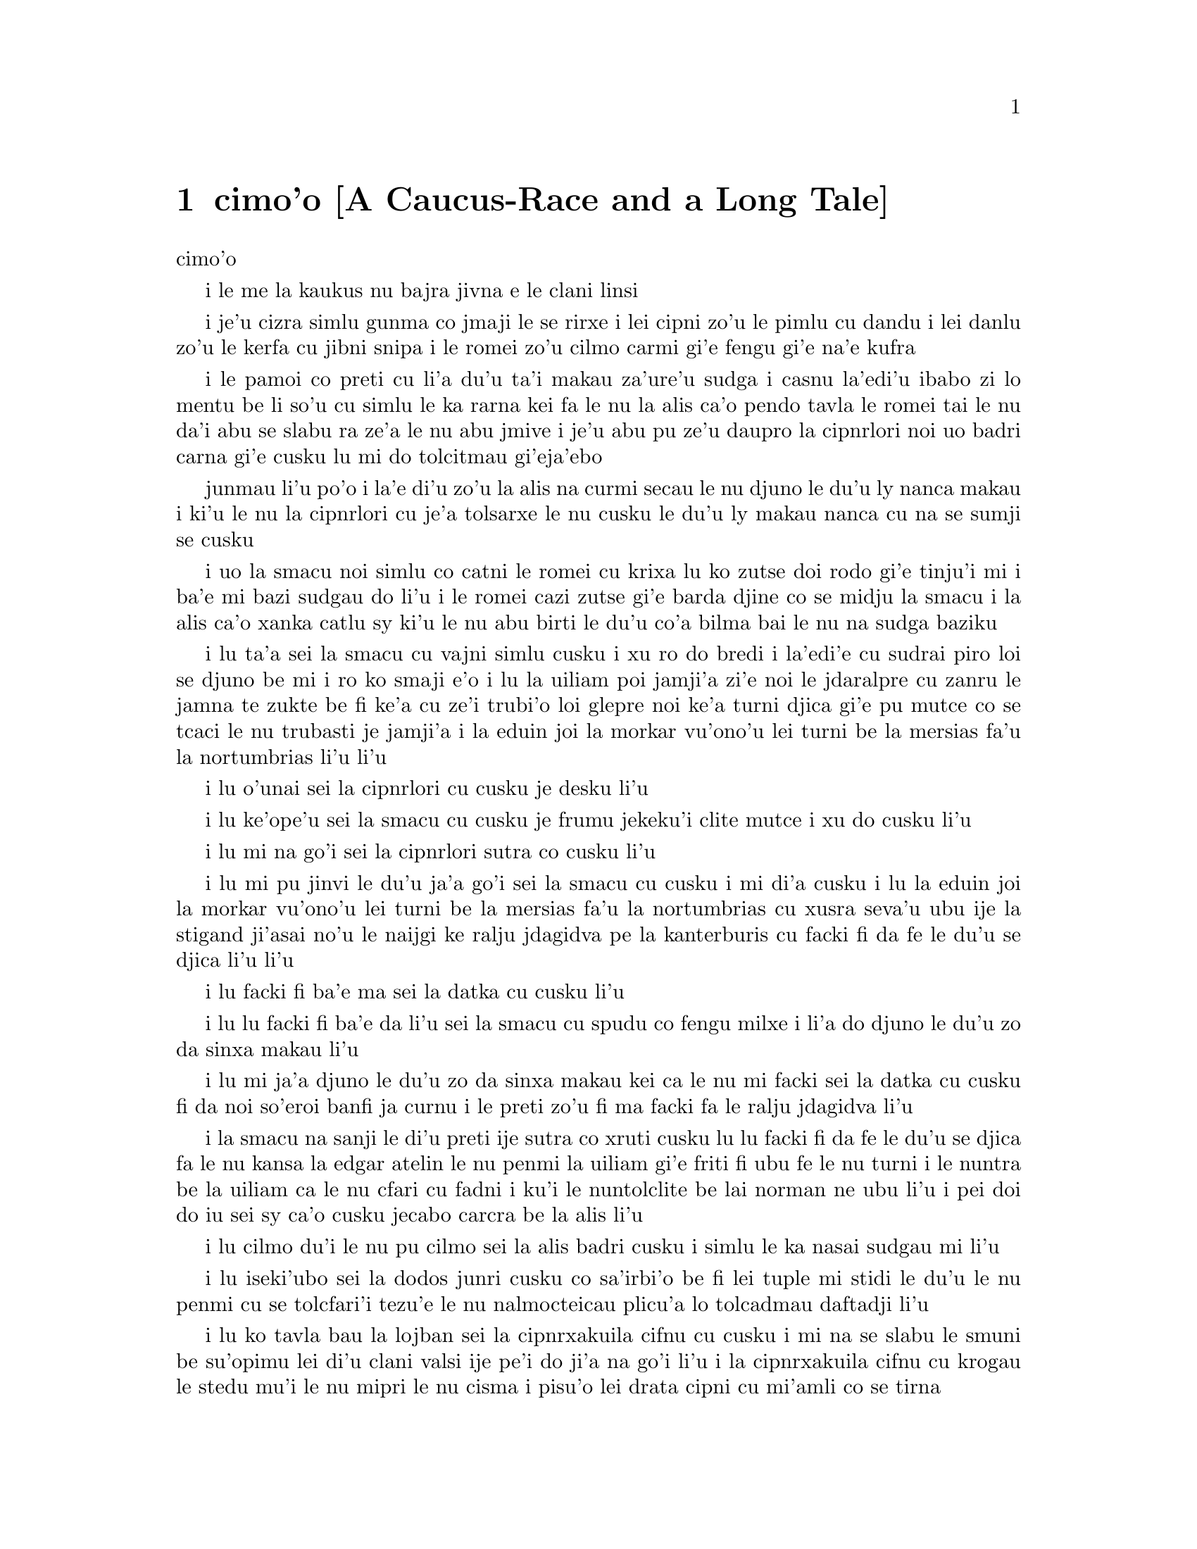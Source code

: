 @node    cimoi pagbu, vomoi pagbu, remoi pagbu, Top
@chapter cimo'o [A Caucus-Race and a Long Tale]


@c                               CHAPTER III

                                  cimo'o

@c                      A Caucus-Race and a Long Tale

              i le me la kaukus nu bajra jivna e le clani linsi


@c      They were indeed a queer-looking party that assembled on the
@c    bank--the birds with draggled feathers, the animals with their
@c    fur clinging close to them, and all dripping wet, cross, and
@c    uncomfortable.

i je'u cizra simlu gunma co jmaji le se rirxe i lei cipni zo'u
le pimlu cu dandu i lei danlu zo'u le kerfa cu jibni snipa 
i le romei zo'u cilmo carmi gi'e fengu gi'e na'e kufra

@c      The first question of course was, how to get dry again:  they
@c    had a consultation about this, and after a few minutes it seemed
@c    quite natural to Alice to find herself talking familiarly with
@c    them, as if she had known them all her life.  Indeed, she had
@c    quite a long argument with the Lory, who at last turned sulky,
@c    and would only say, `I am older than you, and must know better';
@c    and this Alice would not allow without knowing how old it was,
@c    and, as the Lory positively refused to tell its age, there was no
@c    more to be said.

i le pamoi co preti cu li'a du'u ta'i makau za'ure'u sudga i casnu la'edi'u
ibabo zi lo mentu be li so'u cu simlu le ka rarna kei fa le nu la alis 
ca'o pendo tavla le romei tai le nu da'i abu se slabu ra ze'a le nu abu 
jmive i je'u abu pu ze'u daupro la cipnrlori noi uo badri 
carna gi'e cusku lu mi do tolcitmau gi'eja'ebo

@c stidi lu le cipnrlori li'u .i ro cipnrlori cu babgalo mi'e pier.
@c i mi tugni i po'o mi pu na djuno le du'u la'ozoi Lory zoi sinxa makau
@c ije mi lazni i ku'i zo babgalo ki'a
@c i lei vi se casnu sumti cu cmene ija'ebo mi pilno zo la enai zo le
@c mi'e adam

junmau li'u po'o i la'e di'u zo'u la alis na curmi secau le nu
djuno le du'u ly nanca makau i ki'u le nu la cipnrlori cu je'a tolsarxe
le nu cusku le du'u ly makau nanca cu na se sumji se cusku

@c      At last the Mouse, who seemed to be a person of authority among
@c    them, called out, `Sit down, all of you, and listen to me!  I'LL
@c    soon make you dry enough!'  They all sat down at once, in a large
@c    ring, with the Mouse in the middle.  Alice kept her eyes
@c    anxiously fixed on it, for she felt sure she would catch a bad
@c    cold if she did not get dry very soon.

i uo la smacu noi simlu co catni le romei cu krixa lu ko zutse doi rodo
gi'e tinju'i mi i ba'e mi bazi sudgau do li'u i le romei cazi zutse 
gi'e barda djine co se midju la smacu i la alis ca'o xanka catlu sy 
ki'u le nu abu birti le du'u co'a bilma bai le nu na sudga baziku

@c      `Ahem!' said the Mouse with an important air, `are you all ready?
@c    This is the driest thing I know.  Silence all round, if you please!
@c    "William the Conqueror, whose cause was favoured by the pope, was
@c    soon submitted to by the English, who wanted leaders, and had been
@c    of late much accustomed to usurpation and conquest.  Edwin and
@c    Morcar, the earls of Mercia and Northumbria--"'

i lu ta'a sei la smacu cu vajni simlu cusku i xu ro do bredi i la'edi'e
cu sudrai piro loi se djuno be mi i ro ko smaji e'o i lu la uiliam poi
jamji'a zi'e noi le jdaralpre cu zanru le jamna te zukte be fi ke'a 
cu ze'i trubi'o loi glepre noi ke'a turni djica gi'e pu mutce co se 
tcaci le nu trubasti je jamji'a i la eduin joi la morkar vu'ono'u lei 
turni be la mersias fa'u la nortumbrias li'u li'u

@c      `Ugh!' said the Lory, with a shiver.

i lu o'unai sei la cipnrlori cu cusku je desku li'u

@c      `I beg your pardon!' said the Mouse, frowning, but very
@c    politely:  `Did you speak?'

i lu ke'ope'u sei la smacu cu cusku je frumu jekeku'i clite mutce
i xu do cusku li'u

@c      `Not I!' said the Lory hastily.

i lu mi na go'i sei la cipnrlori sutra co cusku li'u

@c      `I thought you did,' said the Mouse.  `--I proceed.  "Edwin and
@c    Morcar, the earls of Mercia and Northumbria, declared for him:
@c    and even Stigand, the patriotic archbishop of Canterbury, found
@c    it advisable--"'

i lu mi pu jinvi le du'u ja'a go'i sei la smacu cu cusku i mi di'a cusku 
i lu la eduin joi la morkar vu'ono'u lei turni be la mersias fa'u la
nortumbrias cu xusra seva'u ubu ije la stigand ji'asai no'u le naijgi 
ke ralju jdagidva pe la kanterburis cu facki fi da fe le du'u se djica
li'u li'u

@c      `Found WHAT?' said the Duck.

i lu facki fi ba'e ma sei la datka cu cusku li'u

@c      `Found IT,' the Mouse replied rather crossly:  `of course you
@c    know what "it" means.'

i lu lu facki fi ba'e da li'u sei la smacu cu spudu co fengu milxe 
i li'a do djuno le du'u zo da sinxa makau li'u

@c      `I know what "it" means well enough, when I find a thing,' said
@c    the Duck:  `it's generally a frog or a worm.  The question is,
@c    what did the archbishop find?'

i lu mi ja'a djuno le du'u zo da sinxa makau kei ca le nu mi facki
sei la datka cu cusku fi da noi so'eroi banfi ja curnu i le preti
zo'u fi ma facki fa le ralju jdagidva li'u

@c      The Mouse did not notice this question, but hurriedly went on,
@c    `"--found it advisable to go with Edgar Atheling to meet William
@c    and offer him the crown.  William's conduct at first was
@c    moderate.  But the insolence of his Normans--"  How are you
@c    getting on now, my dear?' it continued, turning to Alice as it
@c    spoke.

i la smacu na sanji le di'u preti ije sutra co xruti cusku lu lu facki 
fi da fe le du'u se djica fa le nu kansa la edgar atelin le nu
@c Lost in translation. Where did "da" go? -phma
@c Sorry, bad translation, added it. -adam
penmi la uiliam gi'e friti fi ubu fe le nu turni i le nuntra be la uiliam
ca le nu cfari cu fadni i ku'i le nuntolclite be lai norman ne ubu li'u 
@c Should be "lei se natmrnormane" or the like. "lai norman" means
@c a mass of people named Norman. -phma
@c What's the problem? I'm calling the Normans "Norman" like I call the
@c Joneses "Jones".
i pei doi do iu sei sy ca'o cusku jecabo carcra be la alis li'u

@c      `As wet as ever,' said Alice in a melancholy tone:  `it doesn't
@c    seem to dry me at all.'

i lu cilmo du'i le nu pu cilmo sei la alis badri cusku i simlu
le ka nasai sudgau mi li'u

@c      `In that case,' said the Dodo solemnly, rising to its feet, `I
@c    move that the meeting adjourn, for the immediate adoption of more
@c    energetic remedies--'

i lu iseki'ubo sei la dodos junri cusku co sa'irbi'o be fi lei tuple
mi stidi le du'u le nu penmi 
@c cu tolcfa tezu'e le nu bazi co'a pilno lo tolcadmau danfu li'u
cu se tolcfari'i tezu'e le nu nalmocteicau plicu'a lo tolcadmau
daftadji li'u  

@c      `Speak English!' said the Eaglet.  `I don't know the meaning of
@c    half those long words, and, what's more, I don't believe you do
@c    either!'  And the Eaglet bent down its head to hide a smile:
@c    some of the other birds tittered audibly.

i lu ko tavla bau la lojban sei la cipnrxakuila cifnu cu cusku i mi
na se slabu le smuni be su'opimu lei di'u clani valsi ije pe'i do ji'a 
na go'i li'u i la cipnrxakuila cifnu cu krogau
le stedu mu'i le nu mipri le nu cisma i pisu'o lei drata cipni
cu mi'amli co se tirna

@c      `What I was going to say,' said the Dodo in an offended tone,
@c    `was, that the best thing to get us dry would be a Caucus-race.'

i lu mi pupu'o cusku sei la dodos se xrani cusku le se du'u
le traji be le ka se jalge le nu sudgau mi'o cu me la kaukus nu bajra
jivni li'u

@c      `What IS a Caucus-race?' said Alice; not that she wanted much
@c    to know, but the Dodo had paused as if it thought that SOMEBODY
@c    ought to speak, and no one else seemed inclined to say anything.

i lu ki'a me la kaukus nu bajra jivni sei la alis cusku li'u i abu
na'e mutce co djica le nu djuno i ku'i la dodos pu denpa tai
le nu dy jinvi le du'u ba'e da ei tavla ije no drata pu simlu le ka
djica le nu cusku de

@c      `Why,' said the Dodo, `the best way to explain it is to do it.'
@c    (And, as you might like to try the thing yourself, some winter
@c    day, I will tell you how the Dodo managed it.)

i lu je'u sei la dodos cusku le xagrai co ciksi tadji cu nu zukte li'u 
to ji'a ki'uda'i le nu do ji'a djica co troci ca lo dunra donri
kei mi cusku le sedu'u la dodos zukte makau toi

@c      First it marked out a race-course, in a sort of circle, (`the
@c    exact shape doesn't matter,' it said,) and then all the party
@c    were placed along the course, here and there.  There was no `One,
@c    two, three, and away,' but they began running when they liked,
@c    and left off when they liked, so that it was not easy to know
@c    when the race was over.  However, when they had been running half
@c    an hour or so, and were quite dry again, the Dodo suddenly called
@c    out `The race is over!' and they all crowded round it, panting,
@c    and asking, `But who has won?'

i pamai dy finti lei sinxa be le nunbajra pluta be'o noi cukla milxe
to le satci tarmi na vajni sei dy cusku toi ibabo punji le romei
le pluta vifa'uvaku i cusku no lu i pa i re i ci i ko bajra
li'u i ku'i co'a bajra ca le nu djica ije co'u bajra ca la nu djica
iseki'ubo na frili fa le nu djuno le du'u mo'u makau bajra jivni 
i ku'i ca le nu ba'o bajra ze'a lo cacra be li pimuji'i gi'e za'ure'u
je'a sudga kei la dodos spaji kixsku lu le nu jivni cu mulno li'u
i le romei cu denmi sanli gi'e vasxu mutce gi'e te preti fi 
lu ku'i ma jinga li'u

@c      This question the Dodo could not answer without a great deal of
@c    thought, and it sat for a long time with one finger pressed upon
@c    its forehead (the position in which you usually see Shakespeare,
@c    in the pictures of him), while the rest waited in silence.  At
@c    last the Dodo said, `EVERYBODY has won, and all must have
@c    prizes.'

i le di'u preti zo'u la dodos na kakne co danfu secau le nu pensi
mutce ije dy ze'u zutse fau le nu pa degji cu danre le firgapru kei
to le se tarmi be la ceikspir bei va'o lei pixra be ri toi
ca le nu lei drata cu denpa je smaji i uo la dodos cusku lu
ba'e ro da cu jinga ije ei ro da se cnemu li'u

@c      `But who is to give the prizes?' quite a chorus of voices
@c    asked.

i lu ku'i ma dunda le se jinga sei le voksa so'imei cu te preti li'u

@c      `Why, SHE, of course,' said the Dodo, pointing to Alice with
@c    one finger; and the whole party at once crowded round her,
@c    calling out in a confused way, `Prizes! Prizes!'

i lu li'a ba'e ta li'u se cusku la dodos noi sinxa la alis
sepi'o pa degji ije le romei bazi denmi je sanli je sruri abu
gi'e se cfipu kixsku lu au se jinga i au se jinga li'u

@c      Alice had no idea what to do, and in despair she put her hand
@c    in her pocket, and pulled out a box of comfits, (luckily the salt
@c    water had not got into it), and handed them round as prizes.
@c    There was exactly one a-piece all round.

i la alis cu na milxe ji'asai co djuno le du'u ei zukte makau ije ki'u
le nu dunku kei abu punji le xance le daski ije vimcu le bi'u tanxe
be lei titydja to u'a le silna djacu na pagre le tanxe le nenri toi
gi'e fairgau lei titydja lei jinga i satci fa le nu ro zvati
cu te dunda pa titydja

@c      `But she must have a prize herself, you know,' said the Mouse.

i lu ku'i ei dunda lo se jinga ba'e ta li'a sei la smacu cu cusku li'u

@c      `Of course,' the Dodo replied very gravely.  `What else have
@c    you got in your pocket?' he went on, turning to Alice.

i lu li'a sei la dodos cu spuda co junri i do ponse ma poi drata zi'epe
ne'i le do daski sei dy jmina cusku je carcra be la alis li'u

@c      `Only a thimble,' said Alice sadly.

i lu lo tajgai po'o sei la alis badri cusku li'u

@c      `Hand it over here,' said the Dodo.

i lu ko ta mi dunda sei la dodos cusku li'u

@c      Then they all crowded round her once more, while the Dodo
@c    solemnly presented the thimble, saying `We beg your acceptance of
@c    this elegant thimble'; and, when it had finished this short
@c    speech, they all cheered.

ibabo le romei cu za'ure'u denmi je sruri abu ca le nu la dodos junri
dunda le tajgai gi'e cusku lu mi'a pikci do le nu do cpasarxe
le vi melbi tajgai li'u ije ca le nu dy mo'u cusku le tordu se cusku
kei le romei cu geirkrixa

@c      Alice thought the whole thing very absurd, but they all looked
@c    so grave that she did not dare to laugh; and, as she could not
@c    think of anything to say, she simply bowed, and took the thimble,
@c    looking as solemn as she could.

i la alis cu jinvi le du'u piro le tcini cu mutce co cizra i ku'i le
romei cu simlu le ka junri kei ja'e le nu abu na darsi le nu cmila
i ji'a abu ki'u le nu na sanji le du'u ei cusku makau cu
krobi'o rinsa gi'e lebna le tajgai serai le ka junri simlu 

@c      The next thing was to eat the comfits:  this caused some noise
@c    and confusion, as the large birds complained that they could not
@c    taste theirs, and the small ones choked and had to be patted on
@c    the back.  However, it was over at last, and they sat down again
@c    in a ring, and begged the Mouse to tell them something more.

i le bavla'i cu nu citka lei titydja i le go'i cu rinka lo nu savru gi'e
cfipu kei ki'u le nu lei barda cipni cu pante le nu na kakne le nu
vu'irga'e le mebycy.moi kei kei e le nu lei cmalu cu nandu vasxu gi'e 
nitcu le nu se darxi fo le trixe i ku'i fanmo uo ije le romei cu za'ure'u 
zutse co djine gi'e pikci la smacu le nu di'a cusku

@c stidi lu se vaxyzu'i li'u mi'e pier
@c I think that would be transitive. --Adam

@c      `You promised to tell me your history, you know,' said Alice,
@c    `and why it is you hate--C and D,' she added in a whisper, half
@c    afraid that it would be offended again.

i lu do nupre le nu cusku le citri be do sei la alis cusku 
e le du'u ki'u makau do xebni -y- my e gy li'u seke jmina cusku abu noi smaji
gi'e terpa ru'e le nu da'i sy se xrani za'ure'uku

@c      `Mine is a long and a sad tale!' said the Mouse, turning to
@c    Alice, and sighing.

i lu le lisri pe mi cu clani je se badri sei la smacu cu cusku je carcra be
la alis je dricmo li'u

@c      `It IS a long tail, certainly,' said Alice, looking down with
@c    wonder at the Mouse's tail; `but why do you call it sad?'  And
@c    she kept on puzzling about it while the Mouse was speaking, so
@c    that her idea of the tale was something like this:--

i lu clani je'u linsi sei la alis cusku co manci catlu be le rebla be la
smacu i ku'i ki'u ma do ly mi'a skicu le ka se badri li'u ije abu ca'o manci
la'e di'u ca le nu la smacu cu cusku ja'e le nu le abu sidbo be le rebla 
linsi cu simsa di'e

@c    @format
@c                        `Fury said to a
@c                       mouse, That he
@c                     met in the
@c                   house,
@c                "Let us
@c                  both go to
@c                    law:  I will
@c                      prosecute
@c                        YOU.  --Come,
@c                           I'll take no
@c                            denial; We
@c                         must have a
@c                     trial:  For
@c                  really this
@c               morning I've
@c              nothing
@c             to do."
@c               Said the
@c                 mouse to the
@c                   cur, "Such
@c                     a trial,
@c                       dear Sir,
@c                             With
@c                         no jury
@c                      or judge,
@c                    would be
@c                  wasting
@c                 our
@c                  breath."
@c                   "I'll be
@c                     judge, I'll
@c                       be jury,"
@c                             Said
@c                        cunning
@c                          old Fury:
@c                         "I'll
@c                          try the
@c                             whole
@c                              cause,
@c                                 and
@c                            condemn
@c                           you
@c                          to
@c                           death."'
@c    @end format

@format
@c                         la fengu cu cusku 
@c                       fi lo smacu poi 
@c                     fy penmi fi le zdani
@c                   fe lu e'u 
@c                     mi'o klama le flalu
@c                       i ai mi flapro do i e'u
@c                         mi na tolsarxe zanru
@end format

@c    @format
@c                   `Fury said to a mouse, 
@c                   That he met in the house,
@c                   "Let us both go to law: I will prosecute YOU.
@c
@c                    --Come, I'll take no denial; 
@c                    We must have a trial:  
@c                    For really this morning I've nothing to do."
@c
@c                   Said the mouse to the cur, 
@c                   "Such a trial, dear Sir,
@c                   With no jury or judge, would be wasting our breath."
@c
@c                    "I'll be judge, I'll be jury,"
@c                    Said cunning old Fury:
@c                    "I'll try the whole cause, and condemn you to death."'
@c
@c    @end format

@c   la fengu lo smacu
@c   noi fy ke'a cpacu
@c   cu penmi le zdani i fy di'e jungasnu 
@c
@c   i i'a no proki'u
@c   i ei flajvisi'u
@c   i ca le ca cerni no drata cu fasnu
@c
@c   i e'o mi farlu
@c   --sei le smacu cu darlu--
@c   i secau lo pairkamni li'a mi'o nolpratra
@c
@c   i o'u na vajni
@c   ije ba'e mi pajni
@c   --sei la fengu cu cusku-- le nu do se catra
@c

@format

                                la fengu lo smacu
                                     noi fy ke'a           
                                      cpacu cu
                                    penmi le
                                zdani i
                             fy di'e 
                             jungasnu 
                                 i i'a no 
                                   proki'u i ei 
                                        flajvisi'u
                                       i ca le ca 
                                      cerni no 
                                    drata cu 
                                  fasnu
                             i e'o mi 
                           farlu
                           sei le smacu 
                               cu darlu i
                                    secau lo 
                                      pairkamni 
                                        li'a mi'o 
                                     nolpratra 
                                    i o'u na 
                                  vajni i
                              je ba'e mi 
                               pajni
                                  sei la                          
                                    fengu cu 
                                         cusku
                                      le nu 
                                     do 
                                    se 
                                     catra
            
@end format


@c      `You are not attending!' said the Mouse to Alice severely.
@c    `What are you thinking of?'

i lu do na jundi sei la smacu fi la alis cu junri cusku i do pensi ma li'u

@c      `I beg your pardon,' said Alice very humbly:  `you had got to
@c    the fifth bend, I think?'

i lu ienai ga'inai sei la alis toljgira cusku i do co'a cusku le mumoi
be lei kruvi pe'i li'u

@c      `I had NOT!' cried the Mouse, sharply and very angrily.

i lu ije ge na go'i gi na cumki sei la smacu cu krixa co cladu jeke fengu
mutce li'u

@c      `A knot!' said Alice, always ready to make herself useful, and
@c    looking anxiously about her.  `Oh, do let me help to undo it!'

i lu ui jgena li'u se cusku la alis noi roroi bredi le nu sidju
zi'e noi ru'u xanka catlu i lu ui e'ocai mi do sidju le nu luzgau jy li'u

@c      `I shall do nothing of the sort,' said the Mouse, getting up
@c    and walking away.  `You insult me by talking such nonsense!'

i lu ai mi curmi no simsa sei la smacu cu cusku je sa'irbi'o je cliva i do 
mi tolsi'a fau le nu do cusku lo tai nonselsmu li'u

@c      `I didn't mean it!' pleaded poor Alice.  `But you're so easily
@c    offended, you know!'

i lu ainai go'i sei la alis uu pikca i ku'i fu'i je'u do selxaicni li'u

@c      The Mouse only growled in reply.

i la smacu cu spuda fi le nu cmoni po'o

@c      `Please come back and finish your story!' Alice called after
@c    it; and the others all joined in chorus, `Yes, please do!' but
@c    the Mouse only shook its head impatiently, and walked a little
@c    quicker.

i lu e'osai ko xruti klama gi'e mo'u cusku le lisri be fi do sei la alis
kixsku li'u ijoi lei drata cu kansa co cusku lu go'i e'ocai li'u i ku'i
la smacu cu desygau po'o le stedu gi'enai depsarxe gi'e sutyze'a le ka
cadzu

@c      `What a pity it wouldn't stay!' sighed the Lory, as soon as it
@c    was quite out of sight; and an old Crab took the opportunity of
@c    saying to her daughter `Ah, my dear!  Let this be a lesson to you
@c    never to lose YOUR temper!'  `Hold your tongue, Ma!' said the
@c    young Crab, a little snappishly.  `You're enough to try the
@c    patience of an oyster!'

i lu uu na stali li'u se xersku la cipnrlori cazi le nu mutce co 
na'e se viska ije le tolci'o cakyjukni cu cabmoi cusku fi le tixnu be ri
fe lu ie doi dirba iu be mi i a'o ctuca do le nu do noroi fengu li'u
i lu ko na cusku doi mamta sei le citno cakyjukni cu cusku i do jai
banzu le nu fegygau lo'e xamsi cakcurnu li'u

@c      `I wish I had our Dinah here, I know I do!' said Alice aloud,
@c    addressing nobody in particular.  `She'd soon fetch it back!'

i lu a'o la dinas vi zvati ju'ocai sei la alis fi no steci cu bacru cusku
i dy cazi cpacu da'i li'u

@c      `And who is Dinah, if I might venture to ask the question?'
@c    said the Lory.

i lu la dinas ki'a va'o le nu mi zifre le nu te preti sei la cipnrlori
cu cusku li'u

@c      Alice replied eagerly, for she was always ready to talk about
@c    her pet:  `Dinah's our cat.  And she's such a capital one for
@c    catching mice you can't think!  And oh, I wish you could see her
@c    after the birds!  Why, she'll eat a little bird as soon as look
@c    at it!'

i la alis cu djicni spuda ki'u le nu roroi bredi le nu tavla fi le
abu danlu i lu la dinas cu memi'amoi mlatu iji'a certu je'u le nu
kavbu loi smacu i ui au do viska dy ca le nu jersi loi cipni i je'u
dy lo'e cmalu cipni du'igi catlu gi citka li'u

@c      This speech caused a remarkable sensation among the party.
@c    Some of the birds hurried off at once:  one old Magpie began
@c    wrapping itself up very carefully, remarking, `I really must be
@c    getting home; the night-air doesn't suit my throat!' and a Canary
@c    called out in a trembling voice to its children, `Come away, my
@c    dears!  It's high time you were all in bed!'  On various pretexts
@c    they all moved off, and Alice was soon left alone.

i le di'u se cusku cu se jalge lo banli nu cinmo savru ra'i lei zvati
i lo cipni cu sutra le nu cliva ibo pa tolci'o cipnrpika co'a cliva brebi'o
gi'ecabo cusku lu eije'u mi zdakla i le nicte vacri na mapti le galxe
be mi li'u ije lo cipnrkanario cu nalsto voksa kixsku fi lei panzi
fe lu ko klama doi dirba i je'u ca tcika le nu ro do cu sipna bu'u le ckana li'u
i ki'u loi vrici le romei cu cliva ije la alis cu bazi kansa no da

@c      `I wish I hadn't mentioned Dinah!' she said to herself in a
@c    melancholy tone.  `Nobody seems to like her, down here, and I'm
@c    sure she's the best cat in the world!  Oh, my dear Dinah!  I
@c    wonder if I shall ever see you any more!'  And here poor Alice
@c    began to cry again, for she felt very lonely and low-spirited.
@c    In a little while, however, she again heard a little pattering of
@c    footsteps in the distance, and she looked up eagerly, half hoping
@c    that the Mouse had changed his mind, and was coming back to
@c    finish his story.

i lu au mi na pu tavla fi la dinas sei abu sezysku co badri i no da
pe viku cu nelci dy pe'i i ku'i ju'o dy xagrai piro loi mlatu
pe le munje i oi doi dinas iu i'i xu mi do ba za'ure'u viska li'u 
i caku la alis uu co'a za'ure'u klaku ki'u le nu abu cinmo
le ka mutce co nonkansa je badri ibazibo ku'i abu cu za'ure'u tirna 
le nu vu stapa ije abu djicni galvi'a gi'e milxe co pacna le du'u
la smacu cu te sidbo fi lo drata gi'e xruti tezu'e le nu mo'u cusku
le lisri

